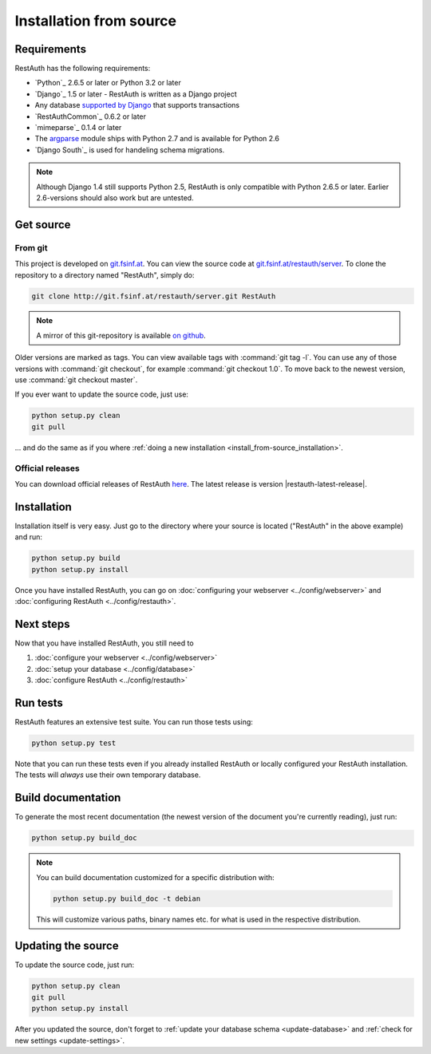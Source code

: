 Installation from source
========================

Requirements
------------

RestAuth has the following requirements:

* `Python`_ 2.6.5 or later or Python 3.2 or later
* `Django`_ 1.5 or later - RestAuth is written as a Django project
* Any database `supported by Django
  <https://docs.djangoproject.com/en/dev/ref/databases/>`_ that supports
  transactions
* `RestAuthCommon`_ 0.6.2 or later
* `mimeparse`_ 0.1.4 or later
* The `argparse <http://docs.python.org/library/argparse.html>`_ module ships
  with Python 2.7 and is available for Python 2.6
* `Django South`_ is used for handeling schema migrations.

.. Note:: Although Django 1.4 still supports Python 2.5, RestAuth is only
   compatible with Python 2.6.5 or later. Earlier 2.6-versions should also work
   but are untested.

Get source
----------

From git
++++++++

This project is developed on `git.fsinf.at <https://git.fsinf.at/>`_. You can
view the source code at `git.fsinf.at/restauth/server
<https://git.fsinf.at/restauth/server>`_. To clone the repository to a directory
named "RestAuth", simply do:

.. code-block:: bash

   git clone http://git.fsinf.at/restauth/server.git RestAuth

.. NOTE:: A mirror of this git-repository is available
   `on github <https://github.com/matigit/restauth>`_.

Older versions are marked as tags. You can view available tags with
:command:`git tag -l`. You can use any of those versions with :command:`git
checkout`, for example :command:`git checkout 1.0`.  To move back to the newest
version, use :command:`git checkout master`.

If you ever want to update the source code, just use:

.. code-block:: bash

   python setup.py clean
   git pull

... and do the same as if you where
:ref:`doing a new installation <install_from-source_installation>`.

Official releases
+++++++++++++++++

You can download official releases of RestAuth `here
<https://server.restauth.net/download>`_. The latest release is version
|restauth-latest-release|.

.. _install_from-source_installation:

Installation
------------

Installation itself is very easy. Just go to the directory where your source is
located ("RestAuth" in the above example) and run:

.. code-block:: bash

   python setup.py build
   python setup.py install

Once you have installed RestAuth, you can go on :doc:`configuring your webserver
<../config/webserver>` and :doc:`configuring RestAuth <../config/restauth>`.

Next steps
----------
Now that you have installed RestAuth, you still need to

#. :doc:`configure your webserver <../config/webserver>`
#. :doc:`setup your database <../config/database>`
#. :doc:`configure RestAuth <../config/restauth>`

Run tests
---------

RestAuth features an extensive test suite. You can run those tests using:

.. code-block:: bash

   python setup.py test

Note that you can run these tests even if you already installed RestAuth or
locally configured your RestAuth installation. The tests will *always* use their
own temporary database.

Build documentation
-------------------

To generate the most recent documentation (the newest version of the document
you're currently reading), just run:

.. code-block:: bash

   python setup.py build_doc

.. NOTE:: You can build documentation customized for a specific distribution
   with:

   .. code-block:: bash

      python setup.py build_doc -t debian

   This will customize various paths, binary names etc. for what is used in the
   respective distribution.

.. _source-update:

Updating the source
-------------------

To update the source code, just run:

.. code-block:: bash

   python setup.py clean
   git pull
   python setup.py install

After you updated the source, don't forget to :ref:`update your database schema
<update-database>` and :ref:`check for new settings <update-settings>`.
